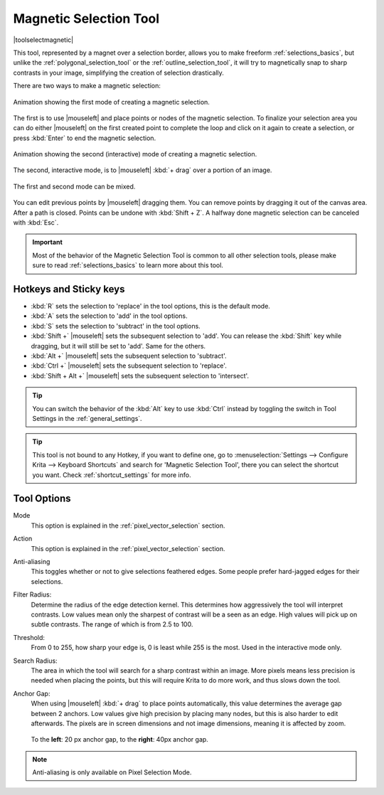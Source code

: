 .. meta::
   :description:
        Krita's Magnetic Selection tool reference.

.. metadata-placeholder

   :authors: - Wolthera van Hövell tot Westerflier <griffinvalley@gmail.com>
             - Kuntal Majumder <hellozee@disroot.org>
   :license: GNU free documentation license 1.3 or later.

.. index:: Tools, Magnet, Selection, Magnetic Selection
.. _magnetic_selection_tool:

=======================
Magnetic Selection Tool
=======================

|toolselectmagnetic|

This tool, represented by a magnet over a selection border, allows you to make freeform :ref:`selections_basics`, but unlike the :ref:`polygonal_selection_tool` or the :ref:`outline_selection_tool`, it will try to magnetically snap to sharp contrasts in your image, simplifying the creation of selection drastically.

There are two ways to make a magnetic selection:

.. figure:: /images/tools/magnetic_selection_mode_1.gif
   :width: 320
   :align: center
   
   Animation showing the first mode of creating a magnetic selection.

The first is to use |mouseleft| and place points or nodes of the magnetic selection. To finalize your selection area you can do either |mouseleft| on the first created point to complete the loop and click on it again to create a selection, or press :kbd:`Enter` to end the magnetic selection.

.. figure:: /images/tools/magnetic_selection_mode_2.gif
   :width: 320
   :align: center
   
   Animation showing the second (interactive) mode of creating a magnetic selection.

The second, interactive mode, is to |mouseleft| :kbd:`+ drag` over a portion of an image.

.. figure:: /images/tools/magnetic_selection_mode_mixed.gif
   :width: 320
   :align: center
   
   The first and second mode can be mixed.

You can edit previous points by |mouseleft| dragging them. You can remove points by dragging it out of the canvas area. After a path is closed. Points can be undone with :kbd:`Shift + Z`. A halfway done magnetic selection can be canceled with :kbd:`Esc`.

.. important::

    Most of the behavior of the Magnetic Selection Tool is common to all other selection tools, please make sure to read :ref:`selections_basics` to learn more about this tool.



Hotkeys and Sticky keys
-----------------------

* :kbd:`R` sets the selection to 'replace' in the tool options, this is the default mode.
* :kbd:`A` sets the selection to 'add' in the tool options.
* :kbd:`S` sets the selection to 'subtract' in the tool options.
* :kbd:`Shift +` |mouseleft| sets the subsequent selection to 'add'. You can release the :kbd:`Shift` key while dragging, but it will still be set to 'add'. Same for the others.
* :kbd:`Alt +` |mouseleft| sets the subsequent selection to 'subtract'.
* :kbd:`Ctrl +` |mouseleft| sets the subsequent selection to 'replace'.
* :kbd:`Shift + Alt +` |mouseleft| sets the subsequent selection to 'intersect'.

.. versionadded:: 4.2

   * Hovering your cursor over the dashed line of the selection, or marching ants as it is commonly called, turns the cursor into the move tool icon, which you |mouseleft| and drag to move the selection.
   * |mouseright| will open up a selection quick menu with amongst others the ability to edit the selection.

.. image:: /images/tools/selections-right-click-menu.png
   :width: 200
   :alt: Menu of magnetic selection

.. tip::

    You can switch the behavior of the :kbd:`Alt` key to use :kbd:`Ctrl` instead by toggling the switch in Tool Settings in the :ref:`general_settings`.

.. tip::

    This tool is not bound to any Hotkey, if you want to define one, go to :menuselection:`Settings --> Configure Krita --> Keyboard Shortcuts` and search for 'Magnetic Selection Tool', there you can select the shortcut you want. Check :ref:`shortcut_settings` for more info.


Tool Options
------------

Mode
    This option is explained in the :ref:`pixel_vector_selection` section.
Action
    This option is explained in the :ref:`pixel_vector_selection` section.
Anti-aliasing
    This toggles whether or not to give selections feathered edges. Some people prefer hard-jagged edges for their selections.
Filter Radius:
    Determine the radius of the edge detection kernel. This determines how aggressively the tool will interpret contrasts. Low values mean only the sharpest of contrast will be a seen as an edge. High values will pick up on subtle contrasts. The range of which is from 2.5 to 100.
Threshold:
    From 0 to 255, how sharp your edge is, 0 is least while 255 is the most. Used in the interactive mode only.
Search Radius:
    The area in which the tool will search for a sharp contrast within an image. More pixels means less precision is needed when placing the points, but this will require Krita to do more work, and thus slows down the tool.
Anchor Gap:
    When using |mouseleft| :kbd:`+ drag` to place points automatically, this value determines the average gap between 2 anchors. Low values give high precision by placing many nodes, but this is also harder to edit afterwards. The pixels are in screen dimensions and not image dimensions, meaning it is affected by zoom.
    
    .. figure:: /images/tools/magnetic_selection_anchor_gap.png
       :width: 640
       :align: center
       
       To the **left**: 20 px anchor gap, to the **right**: 40px anchor gap.


.. note::

   Anti-aliasing is only available on Pixel Selection Mode.

